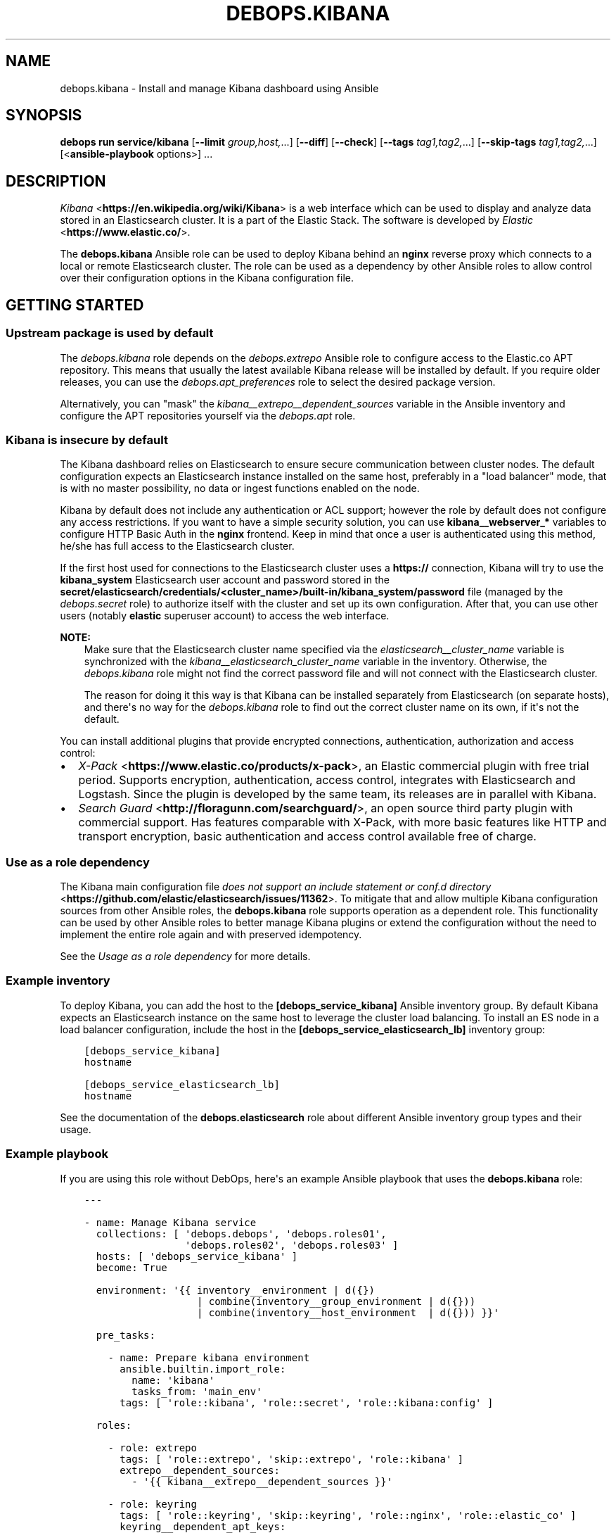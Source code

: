 .\" Man page generated from reStructuredText.
.
.
.nr rst2man-indent-level 0
.
.de1 rstReportMargin
\\$1 \\n[an-margin]
level \\n[rst2man-indent-level]
level margin: \\n[rst2man-indent\\n[rst2man-indent-level]]
-
\\n[rst2man-indent0]
\\n[rst2man-indent1]
\\n[rst2man-indent2]
..
.de1 INDENT
.\" .rstReportMargin pre:
. RS \\$1
. nr rst2man-indent\\n[rst2man-indent-level] \\n[an-margin]
. nr rst2man-indent-level +1
.\" .rstReportMargin post:
..
.de UNINDENT
. RE
.\" indent \\n[an-margin]
.\" old: \\n[rst2man-indent\\n[rst2man-indent-level]]
.nr rst2man-indent-level -1
.\" new: \\n[rst2man-indent\\n[rst2man-indent-level]]
.in \\n[rst2man-indent\\n[rst2man-indent-level]]u
..
.TH "DEBOPS.KIBANA" "5" "Sep 16, 2024" "v3.2.0" "DebOps"
.SH NAME
debops.kibana \- Install and manage Kibana dashboard using Ansible
.SH SYNOPSIS
.sp
\fBdebops run service/kibana\fP [\fB\-\-limit\fP \fIgroup,host,\fP\&...] [\fB\-\-diff\fP] [\fB\-\-check\fP] [\fB\-\-tags\fP \fItag1,tag2,\fP\&...] [\fB\-\-skip\-tags\fP \fItag1,tag2,\fP\&...] [<\fBansible\-playbook\fP options>] ...
.SH DESCRIPTION
.sp
\fI\%Kibana\fP <\fBhttps://en.wikipedia.org/wiki/Kibana\fP> is a web interface which
can be used to display and analyze data stored in an Elasticsearch cluster. It
is a part of the Elastic Stack. The software is
developed by \fI\%Elastic\fP <\fBhttps://www.elastic.co/\fP>\&.
.sp
The \fBdebops.kibana\fP Ansible role can be used to deploy Kibana behind an
\fBnginx\fP reverse proxy which connects to a local or remote Elasticsearch
cluster. The role can be used as a dependency by other Ansible roles to allow
control over their configuration options in the Kibana configuration file.
.SH GETTING STARTED
.SS Upstream package is used by default
.sp
The \fI\%debops.kibana\fP role depends on the \fI\%debops.extrepo\fP
Ansible role to configure access to the Elastic.co APT repository. This means
that usually the latest available Kibana release will be installed by
default. If you require older releases, you can use the
\fI\%debops.apt_preferences\fP role to select the desired package version.
.sp
Alternatively, you can \(dqmask\(dq the
\fI\%kibana__extrepo__dependent_sources\fP variable in the Ansible
inventory and configure the APT repositories yourself via the \fI\%debops.apt\fP
role.
.SS Kibana is insecure by default
.sp
The Kibana dashboard relies on Elasticsearch to ensure secure communication
between cluster nodes. The default configuration expects an Elasticsearch
instance installed on the same host, preferably in a \(dqload balancer\(dq mode, that
is with no master possibility, no data or ingest functions enabled on the node.
.sp
Kibana by default does not include any authentication or ACL support; however
the role by default does not configure any access restrictions. If you want to
have a simple security solution, you can use \fBkibana__webserver_*\fP variables
to configure HTTP Basic Auth in the \fBnginx\fP frontend. Keep in mind
that once a user is authenticated using this method, he/she has full access to
the Elasticsearch cluster.
.sp
If the first host used for connections to the Elasticsearch cluster uses
a \fBhttps://\fP connection, Kibana will try to use the \fBkibana_system\fP
Elasticsearch user account and password stored in the
\fBsecret/elasticsearch/credentials/<cluster_name>/built\-in/kibana_system/password\fP
file (managed by the \fI\%debops.secret\fP role) to authorize itself with the
cluster and set up its own configuration. After that, you can use other users
(notably \fBelastic\fP superuser account) to access the web interface.
.sp
\fBNOTE:\fP
.INDENT 0.0
.INDENT 3.5
Make sure that the Elasticsearch cluster name specified via the
\fI\%elasticsearch__cluster_name\fP variable is synchronized with
the \fI\%kibana__elasticsearch_cluster_name\fP variable in the
inventory. Otherwise, the \fI\%debops.kibana\fP role might not find
the correct password file and will not connect with the Elasticsearch
cluster.
.sp
The reason for doing it this way is that Kibana can be installed
separately from Elasticsearch (on separate hosts), and there\(aqs no way
for the \fI\%debops.kibana\fP role to find out the correct cluster
name on its own, if it\(aqs not the default.
.UNINDENT
.UNINDENT
.sp
You can install additional plugins that provide encrypted connections,
authentication, authorization and access control:
.INDENT 0.0
.IP \(bu 2
\fI\%X\-Pack\fP <\fBhttps://www.elastic.co/products/x-pack\fP>, an Elastic
commercial plugin with free trial period. Supports encryption,
authentication, access control, integrates with Elasticsearch and Logstash.
Since the plugin is developed by the same team, its releases are in parallel
with Kibana.
.IP \(bu 2
\fI\%Search Guard\fP <\fBhttp://floragunn.com/searchguard/\fP>, an open source third
party plugin with commercial support. Has features comparable with X\-Pack,
with more basic features like HTTP and transport encryption, basic
authentication and access control available free of charge.
.UNINDENT
.SS Use as a role dependency
.sp
The Kibana main configuration file
\fI\%does not support an include statement or conf.d directory\fP <\fBhttps://github.com/elastic/elasticsearch/issues/11362\fP>\&.
To mitigate that and allow multiple Kibana configuration sources from other
Ansible roles, the \fBdebops.kibana\fP role supports operation as a dependent
role. This functionality can be used by other Ansible roles to better manage
Kibana plugins or extend the configuration without the need to implement the
entire role again and with preserved idempotency.
.sp
See the \fI\%Usage as a role dependency\fP for more details.
.SS Example inventory
.sp
To deploy Kibana, you can add the host to the
\fB[debops_service_kibana]\fP Ansible inventory group. By default Kibana expects
an Elasticsearch instance on the same host to leverage the cluster load
balancing. To install an ES node in a load balancer configuration, include the
host in the \fB[debops_service_elasticsearch_lb]\fP inventory group:
.INDENT 0.0
.INDENT 3.5
.sp
.nf
.ft C
[debops_service_kibana]
hostname

[debops_service_elasticsearch_lb]
hostname
.ft P
.fi
.UNINDENT
.UNINDENT
.sp
See the documentation of the \fBdebops.elasticsearch\fP role about different
Ansible inventory group types and their usage.
.SS Example playbook
.sp
If you are using this role without DebOps, here\(aqs an example Ansible playbook
that uses the \fBdebops.kibana\fP role:
.INDENT 0.0
.INDENT 3.5
.sp
.nf
.ft C
\-\-\-

\- name: Manage Kibana service
  collections: [ \(aqdebops.debops\(aq, \(aqdebops.roles01\(aq,
                 \(aqdebops.roles02\(aq, \(aqdebops.roles03\(aq ]
  hosts: [ \(aqdebops_service_kibana\(aq ]
  become: True

  environment: \(aq{{ inventory__environment | d({})
                   | combine(inventory__group_environment | d({}))
                   | combine(inventory__host_environment  | d({})) }}\(aq

  pre_tasks:

    \- name: Prepare kibana environment
      ansible.builtin.import_role:
        name: \(aqkibana\(aq
        tasks_from: \(aqmain_env\(aq
      tags: [ \(aqrole::kibana\(aq, \(aqrole::secret\(aq, \(aqrole::kibana:config\(aq ]

  roles:

    \- role: extrepo
      tags: [ \(aqrole::extrepo\(aq, \(aqskip::extrepo\(aq, \(aqrole::kibana\(aq ]
      extrepo__dependent_sources:
        \- \(aq{{ kibana__extrepo__dependent_sources }}\(aq

    \- role: keyring
      tags: [ \(aqrole::keyring\(aq, \(aqskip::keyring\(aq, \(aqrole::nginx\(aq, \(aqrole::elastic_co\(aq ]
      keyring__dependent_apt_keys:
        \- \(aq{{ nginx__keyring__dependent_apt_keys }}\(aq

    \- role: secret
      tags: [ \(aqrole::secret\(aq, \(aqrole::kibana\(aq, \(aqrole::kibana:config\(aq ]
      secret__directories:
        \- \(aq{{ kibana__secret__directories }}\(aq

    \- role: apt_preferences
      tags: [ \(aqrole::apt_preferences\(aq, \(aqskip::apt_preferences\(aq ]
      apt_preferences__dependent_list:
        \- \(aq{{ nginx__apt_preferences__dependent_list }}\(aq

    \- role: etc_services
      tags: [ \(aqrole::etc_services\(aq, \(aqskip::etc_services\(aq ]
      etc_services__dependent_list:
        \- \(aq{{ kibana__etc_services__dependent_list }}\(aq

    \- role: ferm
      tags: [ \(aqrole::ferm\(aq, \(aqskip::ferm\(aq ]
      ferm__dependent_rules:
        \- \(aq{{ nginx__ferm__dependent_rules }}\(aq

    \- role: python
      tags: [ \(aqrole::python\(aq, \(aqskip::python\(aq ]
      python__dependent_packages3:
        \- \(aq{{ nginx__python__dependent_packages3 }}\(aq
      python__dependent_packages2:
        \- \(aq{{ nginx__python__dependent_packages2 }}\(aq

    \- role: nginx
      tags: [ \(aqrole::nginx\(aq, \(aqskip::nginx\(aq ]
      nginx__dependent_servers:
        \- \(aq{{ kibana__nginx__dependent_servers }}\(aq
      nginx__dependent_upstreams:
        \- \(aq{{ kibana__nginx__dependent_upstreams }}\(aq

    \- role: kibana
      tags: [ \(aqrole::kibana\(aq, \(aqskip::kibana\(aq ]

.ft P
.fi
.UNINDENT
.UNINDENT
.SS Ansible tags
.sp
You can use Ansible \fB\-\-tags\fP or \fB\-\-skip\-tags\fP parameters to limit what
tasks are performed during Ansible run. This can be used after a host was first
configured to speed up playbook execution, when you are sure that most of the
configuration is already in the desired state.
.sp
Available role tags:
.INDENT 0.0
.TP
.B \fBrole::kibana\fP
Main role tag, should be used in the playbook to execute all of the role
tasks as well as role dependencies.
.TP
.B \fBrole::kibana:config\fP
Generate the Kibana configuration taking into account different configuration
sources.
.UNINDENT
.SH USAGE AS A ROLE DEPENDENCY
.sp
The \fBdebops.kibana\fP role can be used as a dependency by other Ansible roles
to manage Kibana main configuration file idempotently.  Configuration options
from multiple roles can be merged together and included in the configuration
file, or removed conditionally.
.SS Dependent role variables
.sp
The role exposes three default variables that can be used by other Ansible
roles as dependent variables:
.INDENT 0.0
.TP
.B \fBkibana__dependent_name\fP
Required. Name of the role that uses the \fBdebops.kibana\fP as a dependency.
This will be used to store the configuration in its own YAML dictionary. The
selected name shouldn\(aqt be changed, otherwise configuration will be
desynchronized.
.TP
.B \fBkibana__dependent_configuration\fP
Required. List of the Kibana configuration options defined in the same format
as the main configuration. See \fI\%kibana__configuration\fP for more
details.
.TP
.B \fBkibana__dependent_state\fP
Optional. If not specified or \fBpresent\fP, the configuration will be included
in the \fB/etc/kibana/kibana.yml\fP configuration file and stored in the
\fBsecret/\fP directory on the Ansible Controller. if \fBabsent\fP, the
configuration will be removed from the generated configuration file.
.UNINDENT
.SS Dependent configuration storage and retrieval
.sp
The dependent configuration from other roles is stored in the \fBsecret/\fP
directory on the Ansible Controller (see \fI\%debops.secret\fP for more details) in
a JSON file, with each role configuration in a separate dictionary. The
\fBdebops.kibana\fP role reads this file when Ansible local facts indicate that
the Kibana service is installed, otherwise a new empty file is created.  This
ensures that the stale configuration is not present on a new or re\-installed
host.
.sp
The YAML dictionaries from different roles are be merged with the main
configuration in the \fI\%kibana__combined_configuration\fP variable that is
used to generate the final configuration. The merge order of the different
\fBkibana__*_configuration\fP variables allows to further affect the dependent
configuration through Ansible inventory if necessary, therefore the Ansible
roles that use this method don\(aqt need to provide additional variables for this
purpose themselves.
.SS Example role variables
.sp
This file shows an example set of default variables included in a role that
uses the \fBdebops.kibana\fP role as a dependency:
.INDENT 0.0
.INDENT 3.5
.sp
.nf
.ft C
\-\-\-

# State of the application deployment
application__deploy_state: \(aqpresent\(aq

# Kibana configuration for application
application__kibana__dependent_configuration:

  \- name: \(aqapplication.option\(aq
    value: True

  \- \(aqapplication.other.option\(aq: False

.ft P
.fi
.UNINDENT
.UNINDENT
.SS Example role playbook
.sp
This file shows an example playbook for a role that uses the
\fBdebops.kibana\fP role as a dependency:
.INDENT 0.0
.INDENT 3.5
.sp
.nf
.ft C
\-\-\-

\- name: Manage application
  collections: [ \(aqdebops.debops\(aq ]
  hosts: [ \(aqdebops_service_kibana_application\(aq ]
  become: True

  environment: \(aq{{ inventory__environment | d({})
                   | combine(inventory__group_environment | d({}))
                   | combine(inventory__host_environment  | d({})) }}\(aq

  pre_tasks:

    \- name: Prepare kibana environment
      ansible.builtin.import_role:
        name: \(aqkibana\(aq
        tasks_from: \(aqmain_env\(aq
      tags: [ \(aqrole::kibana\(aq, \(aqrole::secret\(aq, \(aqrole::kibana:config\(aq ]

  roles:

    \- role: secret
      tags: [ \(aqrole::secret\(aq, \(aqrole::kibana\(aq, \(aqrole::kibana:config\(aq ]
      secret__directories:
        \- \(aq{{ kibana__secret__directories }}\(aq

    \- role: kibana
      tags: [ \(aqrole::kibana\(aq ]
      kibana__dependent_role: \(aqapplication\(aq
      kibana__dependent_state: \(aq{{ application__deploy_state }}\(aq
      kibana__dependent_configuration:
        \- \(aq{{ application__kibana__dependent_configuration }}\(aq

    \- role: application
      tags: [ \(aqrole::application\(aq ]

.ft P
.fi
.UNINDENT
.UNINDENT
.SH DEFAULT VARIABLE DETAILS
.sp
Some of \fBdebops.kibana\fP default variables have more extensive configuration
than simple strings or lists, here you can find documentation and examples for
them.
.SS kibana__configuration
.sp
The \fBkibana__*_configuration\fP variables define the Kibana configuration
options that are set in the \fB/etc/kibana/kibana.yml\fP configuration file.
.sp
The main Kibana configuration file format is YAML.
The \fI\%reference documentation\fP <\fBhttps://www.elastic.co/guide/en/kibana/current/settings.html\fP>
defines two YAML formats recognized by Kibana, hierarchical (YAML dictionary
keys are indented), or flat (YAML dictionary keys are separated by dots). This
role focuses only on the latter, flat format since it\(aqs used everywhere in the
Kibana documentation and seems to be the preferred method for majority of the
configuration options.
.sp
For quick reference, Kibana configuration file contains options in the
following format (similar to Elasticsearch):
.INDENT 0.0
.INDENT 3.5
.sp
.nf
.ft C
cluster.name: example\-cluster
node.name: node\-1
network.host: [ _local_, _site_ ]
bootstrap.memory_lock: true
discovery.zen.minimum_master_nodes: 3
.ft P
.fi
.UNINDENT
.UNINDENT
.sp
The \fBkibana__*_configuration\fP variables are a YAML lists of dictionaries.
Each YAML dictionary defines an option, or redefines a previously defined
option (the variables are flattened and then processed in order).
.sp
The first YAML dictionary key of each option (in above case, \fBcluster\fP,
\fBnode\fP, \fBnetwork\fP, \fBbootstrap\fP, \fBdiscovery\fP is significant, and is used
to separate configuration options into sections defined by the
\fI\%kibana__configuration_sections\fP variable.
.sp
Configuration options can be defined as YAML dictionaries directly, with the
key being the name of the option, and value being its value:
.INDENT 0.0
.INDENT 3.5
.sp
.nf
.ft C
kibana__configuration:
  \- \(aqcluster.name\(aq: \(aqexample\-cluster\(aq
  \- \(aqnode.name\(aq: \(aqnode\-1\(aq
  \- \(aqnetwork.host\(aq: [ \(aq_local_\(aq, \(aq_site_\(aq ]
  \- \(aqbootstrap.memory_lock\(aq: True
  \- \(aqdiscovery.zen.minimum_master_nodes\(aq: 3
.ft P
.fi
.UNINDENT
.UNINDENT
.sp
The extended YAML dictionary format is detected if a YAML dictionary contains
a \fBname\fP key. The dictionaries support specific parameters:
.INDENT 0.0
.TP
.B \fBname\fP
String. The name of the Kibana option.
.TP
.B \fBvalue\fP
The value of the Kibana option. Can be a string, a number, a boolean or
a YAML list.
.TP
.B \fBcomment\fP
An optional comment added to the option, either as a string or a YAML text
block.
.TP
.B \fBstate\fP
If not specified or \fBpresent\fP, the option will be included in the
configuration. If \fBabsent\fP, the option will not be included. If
\fBcomment\fP, the option will be present but commented out (it\(aqs an internal
feature and may not work reliably for all cases).
.TP
.B \fBraw\fP
Optional, a YAML text block. The name of the configuration option will be
discarded and used only as a marker for these parameters. The contents of the
\fBraw\fP key will be added as\-is to the configuration file. You can use this
to include more extensive configuration defined as a hierarchical YAML
structure. An example configuration which should be equivalent to the
previous example:
.INDENT 7.0
.INDENT 3.5
.sp
.nf
.ft C
kibana__configuration:
  \- name: \(aqnode.meta.host_type\(aq
    raw: |
      # Node type
      node.master: true
      node.data: true
      node.ingest: true
.ft P
.fi
.UNINDENT
.UNINDENT
.UNINDENT
.sp
You should make sure that the indentation of the YAML parameters is consistent
through the configuration file.
.SS kibana__configuration_sections
.sp
The \fB/etc/kibana/kibana.yml\fP configuration file is structured in informal
\(aqsections\(dq, each section contains configuration options from a specific group
(\fBnode\fP, \fBcluster\fP, etc.). The \fI\%kibana__configuration_sections\fP
contains a YAML list of sections and option types to associate with them. The
order of the entries on the list determines the order of the sections in the
finished configuration file.
.sp
Each section definition is a YAML dictionary with specific parameters:
.INDENT 0.0
.TP
.B \fBname\fP
Name of the section, stored as a comment.
.TP
.B \fBpart\fP or \fBparts\fP
A string or a YAML list of configuration option prefixes (first YAML
dictionary key of a given configuration option). Only the parts defined for
a given section will be included in that section.
.UNINDENT
.sp
After all of the sections are processed, any left over configuration options
not matched with a particular section will be added at the end of the
configuration file.
.SS kibana__plugins
.sp
The \fBkibana__*_plugins\fP variables are YAML lists that can be used to
install or remove Kibana plugins. Support for plugin management using
these variables is minimalistic; you can install plugins known by the Elastic
\fI\%plugin repository\fP <\fBhttps://www.elastic.co/guide/en/kibana/current/kibana-plugins.html\fP>,
or from an URL. More involved management can be done by creating a separate
role and using \fBdebops.kibana\fP as a role dependency to manage
configuration if necessary. See \fI\%Usage as a role dependency\fP for more
details.
.sp
Each element of the list is a YAML dictionary with specific parameters:
.INDENT 0.0
.TP
.B \fBname\fP
Required. Name of the plugin that shows up in the output of the
.INDENT 7.0
.INDENT 3.5
.sp
.nf
.ft C
bin/kibana\-plugin list
.ft P
.fi
.UNINDENT
.UNINDENT
.sp
command, without the version information included. This parameter will be
used to check the state of the plugin.
.TP
.B \fBurl\fP
Optional. If the plugin is distributed via an URL, you can provide it here
for the plugin management script to use instead of the plugin name.
.TP
.B \fBstate\fP
Optional. If not specified or \fBpresent\fP, the plugin and its configuration
will be installed. If \fBabsent\fP the plugin and its configuration will be
removed.
.TP
.B \fBstate\fP
Optional. The system user used for plugin management. Defaults to \fI\%kibana__user\fP\&.
Certain plugins like X\-Pack generate files on installation which Kibana needs
to have write permissions to.
.TP
.B \fBconfiguration\fP or \fBconfig\fP
Optional. Custom configuration for a given plugin, in the format recognized
by the main configuration template.
.sp
See \fI\%kibana__configuration\fP for more details.
.UNINDENT
.SS Examples
.sp
Install a LogTrail plugin:
.INDENT 0.0
.INDENT 3.5
.sp
.nf
.ft C
kibana__plugins:
  \- name: \(aqlogtrail\(aq
    url: \(aqhttps://github.com/sivasamyk/logtrail/releases/download/0.1.13/logtrail\-5.4.0\-0.1.13.zip\(aq
.ft P
.fi
.UNINDENT
.UNINDENT
.SS kibana__keys
.sp
The \fBkibana__*_keys\fP variables define the contents of the \fI\%Kibana keystore\fP <\fBhttps://www.elastic.co/guide/en/kibana/current/secure-settings.html\fP>
used to keep confidential data like passwords or access tokens. The keys can be
referenced in the Kibana configuration files using the \fB${secret_key}\fP
syntax.
.SS Examples
.sp
Add an Elasticsearch password used for access over a secure connection. The
password is retrieved from the \fBsecret/\fP directory on the Ansible
Controller, managed by the \fI\%debops.secret\fP Ansible role:
.INDENT 0.0
.INDENT 3.5
.sp
.nf
.ft C
kibana__keys:

  \- ELASTIC_PASSWORD: \(aq{{ lookup(\(dqfile\(dq, secret + \(dq/elastic\-stack/elastic/password\(dq) }}\(aq
.ft P
.fi
.UNINDENT
.UNINDENT
.sp
Update an existing key with new content (presence of the \fBforce\fP parameter
will update the key on each Ansible run):
.INDENT 0.0
.INDENT 3.5
.sp
.nf
.ft C
kibana__keys:

  \- name: \(aqELASTIC_PASSWORD\(aq
    value: \(aqnew\-elasticsearch\-password\(aq
    force: True
.ft P
.fi
.UNINDENT
.UNINDENT
.sp
Remove a key from the Kibana keystore:
.INDENT 0.0
.INDENT 3.5
.sp
.nf
.ft C
kibana__keys:

  \- name: \(aqELASTIC_PASSWORD\(aq
    state: \(aqabsent\(aq
.ft P
.fi
.UNINDENT
.UNINDENT
.SS Syntax
.sp
Each key entry is defined by a YAML dictionary. The keys can be defined using
a simple format, with dictionary key being the secret key name, and its value
being the secret value. In this case you should avoid the \fBname\fP or \fBvalue\fP
as the secret keys.
.sp
Alternatively, secret keys can be defined using YAML dictionaries with specific
parameters:
.INDENT 0.0
.TP
.B \fBname\fP
Required. Name of the secret key to store in the Kibana keystore.
.TP
.B \fBvalue\fP
Optional. A string with the value which should be stored under a given key.
.TP
.B \fBstate\fP
Optional. If not specified or \fBpresent\fP, the key will be inserted into the
keystore. If \fBabsent\fP, the key will be removed from the keystore.
.TP
.B \fBforce\fP
Optional, boolean. If present and \fBTrue\fP, the specified key will be updated
in the keystore.
.UNINDENT
.SH AUTHOR
Maciej Delmanowski
.SH COPYRIGHT
2014-2024, Maciej Delmanowski, Nick Janetakis, Robin Schneider and others
.\" Generated by docutils manpage writer.
.
